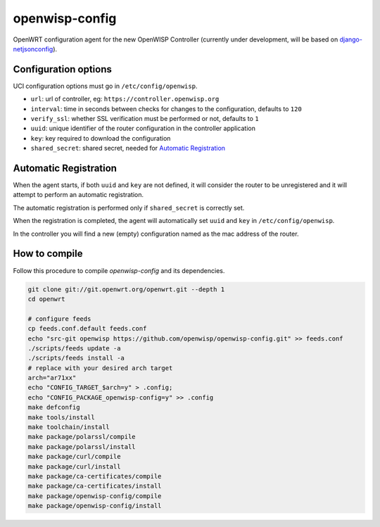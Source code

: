 ===============
openwisp-config
===============

.. image:: http://img.shields.io/github/release/openwisp/openwisp-config.svg

.. image:: https://ci.publicwifi.it/buildStatus/icon?job=openwisp-config

OpenWRT configuration agent for the new OpenWISP Controller (currently under development, will
be based on `django-netjsonconfig <https://github.com/openwisp/django-netjsonconfig>`_).

Configuration options
---------------------

UCI configuration options must go in ``/etc/config/openwisp``.

- ``url``: url of controller, eg: ``https://controller.openwisp.org``
- ``interval``: time in seconds between checks for changes to the configuration, defaults to ``120``
- ``verify_ssl``: whether SSL verification must be performed or not, defaults to ``1``
- ``uuid``: unique identifier of the router configuration in the controller application
- ``key``: key required to download the configuration
- ``shared_secret``: shared secret, needed for `Automatic Registration`_

Automatic Registration
----------------------

When the agent starts, if both ``uuid`` and ``key`` are not defined, it will consider
the router to be unregistered and it will attempt to perform an automatic registration.

The automatic registration is performed only if ``shared_secret`` is correctly set.

When the registration is completed, the agent will automatically set ``uuid`` and ``key``
in ``/etc/config/openwisp``.

In the controller you will find a new (empty) configuration named as the mac address of the router.

How to compile
--------------

Follow this procedure to compile *openwisp-config* and its dependencies.

.. code-block:: shell

    git clone git://git.openwrt.org/openwrt.git --depth 1
    cd openwrt

    # configure feeds
    cp feeds.conf.default feeds.conf
    echo "src-git openwisp https://github.com/openwisp/openwisp-config.git" >> feeds.conf
    ./scripts/feeds update -a
    ./scripts/feeds install -a
    # replace with your desired arch target
    arch="ar71xx"
    echo "CONFIG_TARGET_$arch=y" > .config;
    echo "CONFIG_PACKAGE_openwisp-config=y" >> .config
    make defconfig
    make tools/install
    make toolchain/install
    make package/polarssl/compile
    make package/polarssl/install
    make package/curl/compile
    make package/curl/install
    make package/ca-certificates/compile
    make package/ca-certificates/install
    make package/openwisp-config/compile
    make package/openwisp-config/install
